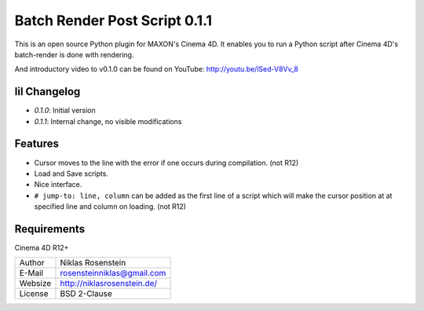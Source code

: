 Batch Render Post Script 0.1.1
~~~~~~~~~~~~~~~~~~~~~~~~~~~~~~

This is an open source Python plugin for MAXON's Cinema 4D. It enables you to
run a Python script after Cinema 4D's batch-render is done with rendering.

And introductory video to v0.1.0 can be found on YouTube: http://youtu.be/lSed-V8Vv_8

lil Changelog
-------------

- `0.1.0`: Initial version
- `0.1.1`: Internal change, no visible modifications

Features
--------

- Cursor moves to the line with the error if one occurs during compilation. (not R12)
- Load and Save scripts.
- Nice interface.
- ``# jump-to: line, column`` can be added as the first line of a script which will make the cursor position at
  at specified line and column on loading. (not R12)

Requirements
------------

Cinema 4D R12+

.. image:: preview.jpg

=========== ===============================
Author      Niklas Rosenstein
E-Mail      rosensteinniklas@gmail.com
Websize     http://niklasrosenstein.de/
License     BSD 2-Clause
=========== ===============================
